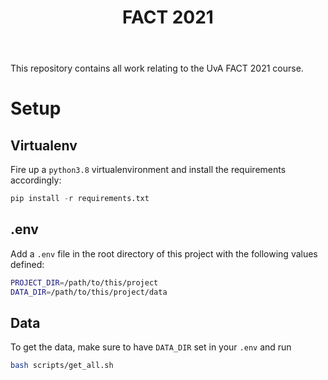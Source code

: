#+BIND: org-export-use-babel nil
#+TITLE: FACT 2021
This repository contains all work relating to the UvA FACT 2021 course.
* Setup
** Virtualenv
Fire up a =python3.8= virtualenvironment and install the requirements accordingly:
#+BEGIN_SRC python
pip install -r requirements.txt
#+END_SRC
** .env
Add a =.env= file in the root directory of this project with the following
values defined:
#+BEGIN_SRC sh
PROJECT_DIR=/path/to/this/project
DATA_DIR=/path/to/this/project/data
#+END_SRC
** Data
To get the data, make sure to have =DATA_DIR= set in your =.env= and run
#+BEGIN_SRC sh
bash scripts/get_all.sh
#+END_SRC
